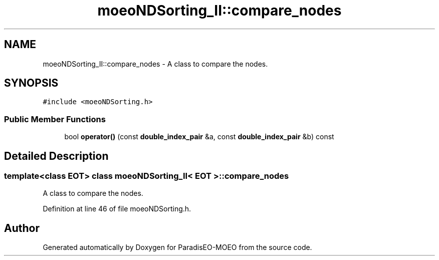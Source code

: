 .TH "moeoNDSorting_II::compare_nodes" 3 "16 Jan 2007" "Version 0.1" "ParadisEO-MOEO" \" -*- nroff -*-
.ad l
.nh
.SH NAME
moeoNDSorting_II::compare_nodes \- A class to compare the nodes.  

.PP
.SH SYNOPSIS
.br
.PP
\fC#include <moeoNDSorting.h>\fP
.PP
.SS "Public Member Functions"

.in +1c
.ti -1c
.RI "bool \fBoperator()\fP (const \fBdouble_index_pair\fP &a, const \fBdouble_index_pair\fP &b) const"
.br
.in -1c
.SH "Detailed Description"
.PP 

.SS "template<class EOT> class moeoNDSorting_II< EOT >::compare_nodes"
A class to compare the nodes. 
.PP
Definition at line 46 of file moeoNDSorting.h.

.SH "Author"
.PP 
Generated automatically by Doxygen for ParadisEO-MOEO from the source code.
